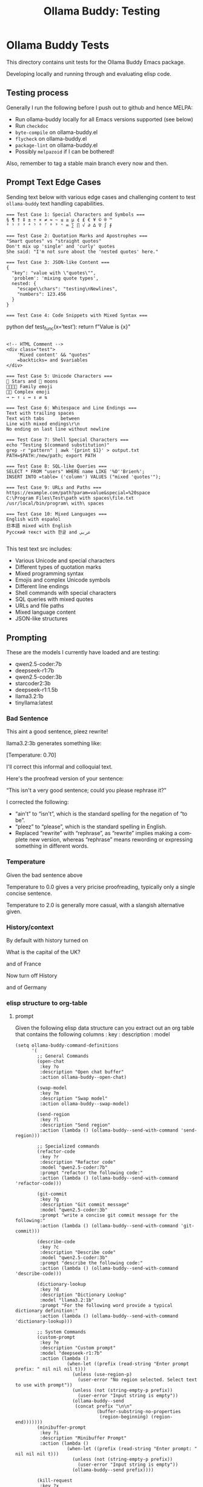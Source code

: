 #+title: Ollama Buddy: Testing
#+author: James Dyer
#+email: captainflasmr@gmail.com
#+language: en
#+options: ':t toc:nil author:nil email:nil num:nil title:nil
#+todo: TODO DOING | DONE
#+startup: showall

* Ollama Buddy Tests

This directory contains unit tests for the Ollama Buddy Emacs package.

Developing locally and running through and evaluating elisp code.

** Testing process

Generally I run the following before I push out to github and hence MELPA:

- Run ollama-buddy locally for all Emacs versions supported (see below)
- Run =checkdoc=
- =byte-compile= on ollama-buddy.el
- =flycheck= on ollama-buddy.el
- =package-lint= on ollama-buddy.el
- Possibly =melpazoid= if I can be bothered!

Also, remember to tag a stable main branch every now and then.

** Prompt Text Edge Cases

Sending text below with various edge cases and challenging content to test =ollama-buddy= text handling capabilities.

#+begin_src text
=== Test Case 1: Special Characters and Symbols ===
§ ¶ † ‡ ± ÷ × ≠ ≈ ~ ≤ ≥ µ ¢ £ € ¥ © ® ™
⁰ ¹ ² ³ ⁴ ⁵ ⁶ ⁷ ⁸ ⁹ ⁿ ∞ ∑ ∏ √ ∂ ∆ ∇ ∫ ∮

=== Test Case 2: Quotation Marks and Apostrophes ===
"Smart quotes" vs "straight quotes"
Don't mix up 'single' and 'curly' quotes
She said: "I'm not sure about the 'nested quotes' here."

=== Test Case 3: JSON-like Content ===
{
  "key": "value with \"quotes\"",
  'problem': 'mixing quote types',
  nested: {
    "escape\\chars": "testing\nNewlines",
    "numbers": 123.456
  }
}

=== Test Case 4: Code Snippets with Mixed Syntax ===
#+end_srcpython
def test_func(x='test'):
    return f"Value is {x}\n"
#+begin_src 

<!-- HTML Comment -->
<div class="test">
    'Mixed content' && "quotes"
    =backticks= and $variables
</div>

=== Test Case 5: Unicode Characters ===
🌟 Stars and 🌙 moons
👨‍👩‍👧‍👦 Family emoji
🏳️‍🌈 Complex emoji
→ ← ↑ ↓ ↔ ↕ ⇄ ⇅

=== Test Case 6: Whitespace and Line Endings ===
Text with trailing spaces    
Text with tabs		between
Line with mixed endings\r\n
No ending on last line without newline

=== Test Case 7: Shell Special Characters ===
echo "Testing $(command substitution)"
grep -r "pattern" | awk '{print $1}' > output.txt
PATH=$PATH:/new/path; export PATH

=== Test Case 8: SQL-like Queries ===
SELECT * FROM "users" WHERE name LIKE '%O''Brien%';
INSERT INTO =table= ('column') VALUES ("mixed 'quotes'");

=== Test Case 9: URLs and Paths ===
https://example.com/path?param=value&special=%20space
C:\Program Files\Test\path with spaces\file.txt
/usr/local/bin/program\ with\ spaces

=== Test Case 10: Mixed Languages ===
English with español
日本語 mixed with English
Русский текст with 한글 and عربي

#+end_src

This test text src includes:

- Various Unicode and special characters
- Different types of quotation marks
- Mixed programming syntax
- Emojis and complex Unicode symbols
- Different line endings
- Shell commands with special characters
- SQL queries with mixed quotes
- URLs and file paths
- Mixed language content
- JSON-like structures

** Prompting

These are the models I currently have loaded and are testing:

- qwen2.5-coder:7b
- deepseek-r1:7b
- qwen2.5-coder:3b
- starcoder2:3b
- deepseek-r1:1.5b
- llama3.2:1b
- tinyllama:latest

*** Bad Sentence

This aint a good sentence, pleez rewrite!

llama3.2:3b generates something like:

[Temperature: 0.70]

I'll correct this informal and colloquial text.

Here's the proofread version of your sentence:

"This isn't a very good sentence; could you please rephrase it?"

I corrected the following:

- "ain't" to "isn't", which is the standard spelling for the negation of "to be".
- "pleez" to "please", which is the standard spelling in English.
- Replaced "rewrite" with "rephrase", as "rewrite" implies making a complete new version, whereas "rephrase" means rewording or expressing something in different words.

*** Temperature

Given the bad sentence above

Temperature to 0.0 gives a very pricise proofreading, typically only a single concise sentence.

Temperature to 2.0 is generally more casual, with a slangish alternative given.

*** History/context

By default with history turned on

What is the capital of the UK?

and of France

Now turn off History

and of Germany

*** elisp structure to org-table

**** prompt

Given the following elisp data structure can you extract out an org table that contains the following columns : key : description : model

#+begin_src elisp
(setq ollama-buddy-command-definitions
      '(
        ;; General Commands
        (open-chat
         :key ?o
         :description "Open chat buffer"
         :action ollama-buddy--open-chat)
        
        (swap-model
         :key ?m
         :description "Swap model"
         :action ollama-buddy--swap-model)
        
        (send-region
         :key ?l
         :description "Send region"
         :action (lambda () (ollama-buddy--send-with-command 'send-region)))
        
        ;; Specialized commands
        (refactor-code
         :key ?r
         :description "Refactor code"
         :model "qwen2.5-coder:7b"
         :prompt "refactor the following code:"
         :action (lambda () (ollama-buddy--send-with-command 'refactor-code)))
        
        (git-commit
         :key ?g
         :description "Git commit message"
         :model "qwen2.5-coder:3b"
         :prompt "write a concise git commit message for the following:"
         :action (lambda () (ollama-buddy--send-with-command 'git-commit)))
        
        (describe-code
         :key ?c
         :description "Describe code"
         :model "qwen2.5-coder:3b"
         :prompt "describe the following code:"
         :action (lambda () (ollama-buddy--send-with-command 'describe-code)))
        
        (dictionary-lookup
         :key ?d
         :description "Dictionary Lookup"
         :model "llama3.2:1b"
         :prompt "For the following word provide a typical dictionary definition:"
         :action (lambda () (ollama-buddy--send-with-command 'dictionary-lookup)))
        
        ;; System Commands
        (custom-prompt
         :key ?e
         :description "Custom prompt"
         :model "deepseek-r1:7b"
         :action (lambda ()
                   (when-let ((prefix (read-string "Enter prompt prefix: " nil nil nil t)))
                     (unless (use-region-p)
                       (user-error "No region selected. Select text to use with prompt"))
                     (unless (not (string-empty-p prefix))
                       (user-error "Input string is empty"))
                     (ollama-buddy--send
                      (concat prefix "\n\n"
                              (buffer-substring-no-properties 
                               (region-beginning) (region-end)))))))
        (minibuffer-prompt
         :key ?i
         :description "Minibuffer Prompt"
         :action (lambda ()
                   (when-let ((prefix (read-string "Enter prompt: " nil nil nil t)))
                     (unless (not (string-empty-p prefix))
                       (user-error "Input string is empty"))
                     (ollama-buddy--send prefix))))
        
        (kill-request
         :key ?x
         :description "Kill request"
         :action (lambda ()
                   (delete-process ollama-buddy--active-process)))
        (quit
         :key ?q
         :description "Quit"
         :action (lambda () (message "Quit Ollama Shell menu.")))
        )
      )
#+end_src

**** expected output

| Key | Description        | Model            |
|-----+--------------------+------------------|
| o   | Open chat buffer   |                  |
| m   | Swap model         |                  |
| l   | Send region        |                  |
| r   | Refactor code      | qwen2.5-coder:7b |
| g   | Git commit message | qwen2.5-coder:3b |
| c   | Describe code      | qwen2.5-coder:3b |
| d   | Dictionary Lookup  | llama3.2:1b      |
| e   | Custom prompt      | deepseek-r1:7b   |
| i   | Minibuffer Prompt  |                  |
| x   | Kill request       |                  |
| q   | Quit               |                  |
      
** Previous Emacs versions tested and supported

- [X] emacs-28.1
- [X] emacs-29.3
- [X] emacs-29.4
- [X] emacs-30.1

** ERT Testing

To run these tests, you'll need:
1. Emacs (26.1 or higher)
2. The main package files
3. The test files in this directory

*** Running Tests

You can run all tests with:

#+begin_src bash
make test
#+end_src

To run a specific test:

#+begin_src bash
make test-NAME
#+end_src

Replace =NAME= with the name of the test tag or test function.

*** Test Files

- =ollama-buddy-test.el= - Main test file containing all unit tests
- =savehist-mock.el= - Mock implementation of savehist for testing

*** Mock Setup

The tests use mocks to avoid making real network calls to the Ollama server:

- Network functions are mocked using =advice-add=
- Mock data is provided for models and API responses
- UI interactions are tested in temporary buffers

*** Adding New Tests

When adding new tests:
1. Use the =ert-deftest= macro to define your test
2. Group related tests with tags
3. Add appropriate mocks for external dependencies
4. Use the =ollama-buddy-test--with-mock-buffer= macro for UI tests
